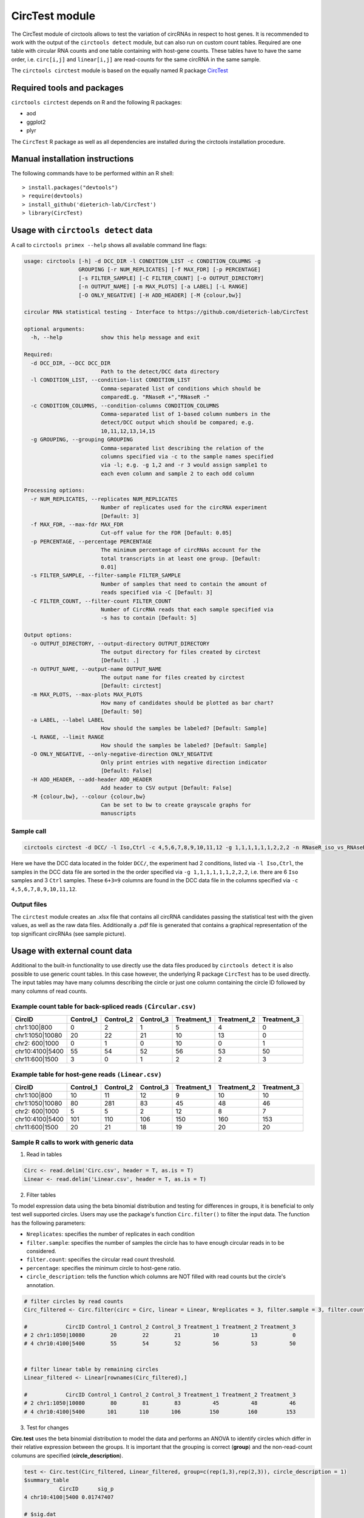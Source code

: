CircTest module
********************************************************


The CircTest module of circtools allows to test the variation of circRNAs in respect to host genes. It is recommended to work with the output of the ``circtools detect`` module, but can also run on custom count tables. Required are one table with circular RNA counts and one table containing with host-gene counts. These tables have to have the same order, i.e. ``circ[i,j]`` and ``linear[i,j]`` are read-counts for the same circRNA in the same sample.

The ``circtools circtest`` module is based on the equally named R package `CircTest <https://github.com/dieterich-lab/CircTest>`_

Required tools and packages
----------------------------

``circtools circtest`` depends on R and the following R packages:

* aod
* ggplot2
* plyr

The ``CircTest`` R package as well as all dependencies are installed during the circtools installation procedure.

Manual installation instructions
--------------------------------

The following commands have to be performed within an R shell::

    > install.packages("devtools")
    > require(devtools)
    > install_github('dieterich-lab/CircTest')
    > library(CircTest)

Usage with ``circtools detect`` data
-------------------------------------

A call to ``circtools primex --help`` shows all available command line flags:

.. code-block:: bash

    usage: circtools [-h] -d DCC_DIR -l CONDITION_LIST -c CONDITION_COLUMNS -g
                     GROUPING [-r NUM_REPLICATES] [-f MAX_FDR] [-p PERCENTAGE]
                     [-s FILTER_SAMPLE] [-C FILTER_COUNT] [-o OUTPUT_DIRECTORY]
                     [-n OUTPUT_NAME] [-m MAX_PLOTS] [-a LABEL] [-L RANGE]
                     [-O ONLY_NEGATIVE] [-H ADD_HEADER] [-M {colour,bw}]
    
    circular RNA statistical testing - Interface to https://github.com/dieterich-lab/CircTest
    
    optional arguments:
      -h, --help            show this help message and exit
    
    Required:
      -d DCC_DIR, --DCC DCC_DIR
                            Path to the detect/DCC data directory
      -l CONDITION_LIST, --condition-list CONDITION_LIST
                            Comma-separated list of conditions which should be
                            comparedE.g. "RNaseR +","RNaseR -"
      -c CONDITION_COLUMNS, --condition-columns CONDITION_COLUMNS
                            Comma-separated list of 1-based column numbers in the
                            detect/DCC output which should be compared; e.g.
                            10,11,12,13,14,15
      -g GROUPING, --grouping GROUPING
                            Comma-separated list describing the relation of the
                            columns specified via -c to the sample names specified
                            via -l; e.g. -g 1,2 and -r 3 would assign sample1 to
                            each even column and sample 2 to each odd column
    
    Processing options:
      -r NUM_REPLICATES, --replicates NUM_REPLICATES
                            Number of replicates used for the circRNA experiment
                            [Default: 3]
      -f MAX_FDR, --max-fdr MAX_FDR
                            Cut-off value for the FDR [Default: 0.05]
      -p PERCENTAGE, --percentage PERCENTAGE
                            The minimum percentage of circRNAs account for the
                            total transcripts in at least one group. [Default:
                            0.01]
      -s FILTER_SAMPLE, --filter-sample FILTER_SAMPLE
                            Number of samples that need to contain the amount of
                            reads specified via -C [Default: 3]
      -C FILTER_COUNT, --filter-count FILTER_COUNT
                            Number of CircRNA reads that each sample specified via
                            -s has to contain [Default: 5]
    
    Output options:
      -o OUTPUT_DIRECTORY, --output-directory OUTPUT_DIRECTORY
                            The output directory for files created by circtest
                            [Default: .]
      -n OUTPUT_NAME, --output-name OUTPUT_NAME
                            The output name for files created by circtest
                            [Default: circtest]
      -m MAX_PLOTS, --max-plots MAX_PLOTS
                            How many of candidates should be plotted as bar chart?
                            [Default: 50]
      -a LABEL, --label LABEL
                            How should the samples be labeled? [Default: Sample]
      -L RANGE, --limit RANGE
                            How should the samples be labeled? [Default: Sample]
      -O ONLY_NEGATIVE, --only-negative-direction ONLY_NEGATIVE
                            Only print entries with negative direction indicator
                            [Default: False]
      -H ADD_HEADER, --add-header ADD_HEADER
                            Add header to CSV output [Default: False]
      -M {colour,bw}, --colour {colour,bw}
                            Can be set to bw to create grayscale graphs for
                            manuscripts



Sample call
@@@@@@@@@@@

.. code-block:: bash

     circtools circtest -d DCC/ -l Iso,Ctrl -c 4,5,6,7,8,9,10,11,12 -g 1,1,1,1,1,1,2,2,2 -n RNaseR_iso_vs_RNAseR_ctrl -o output_dir/ -m 50

Here we have the DCC data located in the folder ``DCC/``, the experiment had 2 conditions, listed via ``-l Iso,Ctrl``, the samples in the DCC data file are sorted in the the order specified via ``-g 1,1,1,1,1,1,2,2,2``, i.e. there are 6 ``Iso`` samples and 3 ``Ctrl`` samples. These ``6+3=9`` columns are found in the DCC data file in the columns specified via ``-c 4,5,6,7,8,9,10,11,12``.


Output files
@@@@@@@@@@@@@

The ``circtest`` module creates an .xlsx file that contains all circRNA candidates passing the statistical test with the given values, as well as the raw data files. Additionally a .pdf file is generated that contains a graphical representation of the top significant circRNAs (see sample picture).

.. image:: img/circtest_sample_plot.png


Usage with  external count data
-------------------------------------

Additional to the built-in functionality to use directly use the data files produced by ``circtools detect`` it is also possible to use generic count tables. In this case however, the underlying R package ``CircTest`` has to be used directly. The input tables may have many columns describing the circle or just one column containing the circle ID followed by many columns of read counts.


Example count table for back-spliced reads ``(Circular.csv)``
@@@@@@@@@@@@@@@@@@@@@@@@@@@@@@@@@@@@@@@@@@@@@@@@@@@@@@@@@@@@@@

================== =============== ============== ============== ================ ================ ================
**CircID**         **Control_1**   **Control_2**  **Control_3**  **Treatment_1**  **Treatment_2**  **Treatment_3**
================== =============== ============== ============== ================ ================ ================
chr1:100|800        0               2               1                   5           4              0
chr1:1050|10080     20              22              21                  10          13             0
chr2: 600|1000      0               1               0                   10          0              1
chr10:4100|5400     55              54              52                  56          53             50
chr11:600|1500      3               0               1                   2           2              3
================== =============== ============== ============== ================ ================ ================


Example table for host-gene reads ``(Linear.csv)``
@@@@@@@@@@@@@@@@@@@@@@@@@@@@@@@@@@@@@@@@@@@@@@@@@@@

================== =============== ============== ============== ================ ================ ================

**CircID**         **Control_1**   **Control_2**  **Control_3**  **Treatment_1**  **Treatment_2**  **Treatment_3**
================== =============== ============== ============== ================ ================ ================
chr1:100|800        10               11               12                   9           10              10
chr1:1050|10080     80               281              83                   45          48              46
chr2: 600|1000      5                5                2                    12          8               7
chr10:4100|5400     101              110              106                  150         160             153
chr11:600|1500      20               21               18                   19          20              20
================== =============== ============== ============== ================ ================ ================


Sample R calls to work with generic data
@@@@@@@@@@@@@@@@@@@@@@@@@@@@@@@@@@@@@@@@@@

1. Read in tables

.. code-block:: R

  Circ <- read.delim('Circ.csv', header = T, as.is = T)
  Linear <- read.delim('Linear.csv', header = T, as.is = T)

2. Filter tables
 
To model expression data using the beta binomial distribution and testing for differences in groups, it is beneficial to only test well supported circles. Users may use the package's function ``Circ.filter()`` to filter the input data. The function has the following parameters:

* ``Nreplicates``: specifies the number of replicates in each condition
* ``filter.sample``: specifies the number of samples the circle has to have enough circular reads in to be considered.  
* ``filter.count``: specifies the circular read count threshold.  
* ``percentage``: specifies the minimum circle to host-gene ratio.  
* ``circle_description``: tells the function which columns are NOT filled with read counts but the circle's annotation.  

.. code-block:: R

  # filter circles by read counts
  Circ_filtered <- Circ.filter(circ = Circ, linear = Linear, Nreplicates = 3, filter.sample = 3, filter.count = 5, percentage = 0.1, circle_description = 1)

  #            CircID Control_1 Control_2 Control_3 Treatment_1 Treatment_2 Treatment_3
  # 2 chr1:1050|10080        20        22        21          10          13           0
  # 4 chr10:4100|5400        55        54        52          56          53          50


  # filter linear table by remaining circles
  Linear_filtered <- Linear[rownames(Circ_filtered),]

  #            CircID Control_1 Control_2 Control_3 Treatment_1 Treatment_2 Treatment_3
  # 2 chr1:1050|10080        80        81        83          45          48          46
  # 4 chr10:4100|5400       101       110       106         150         160         153

3. Test for changes

**Circ.test** uses the beta binomial distribution to model the data and performs an ANOVA to identify circles which differ in their relative expression between the groups.  
It is important that the grouping is correct (**group**) and the non-read-count columuns are specified (**circle_description**).

.. code-block:: R

  test <- Circ.test(Circ_filtered, Linear_filtered, group=c(rep(1,3),rep(2,3)), circle_description = 1)
  $summary_table
             CircID      sig_p
  4 chr10:4100|5400 0.01747407

  # $sig.dat
  #            CircID Control_1 Control_2 Control_3 Treatment_1 Treatment_2 Treatment_3
  # 4 chr10:4100|5400        55        54        52          56          53          50

  $p.val
  [1] 0.153464107 0.008737037

  $p.adj
  [1] 0.15346411 0.01747407

  $sig_p
  [1] 0.01747407


4. Visualize data

The CircTest library features a built-in plotting functions to view significantly different genes. Sample code for visualizing the ratio as barplot might be something like:

.. code-block:: R

  for (i in rownames(test$summary_table))  { 
    Circ.ratioplot(Circ_filtered, Linear_filtered, plotrow=i, groupindicator1=c(rep('Control',3),rep('Treatment',3)), 
		   lab_legend='Condition', circle_description = 1 )
  }


In order to visualize the abundance of host-gene and circle separately in a line plot try


.. code-block:: R

  for (i in rownames(test$summary_table))  {
    Circ.lineplot(Circ_filtered, Linear_filtered, plotrow=i, groupindicator1=c(rep('Control',3),rep('Treatment',3)),
		  circle_description = 1 )
 }